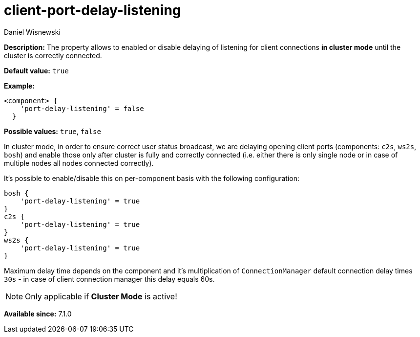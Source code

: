 [[clusterPortDelayListening]]
= client-port-delay-listening
:author: Daniel Wisnewski
:version: v2.0, June 2017: Reformatted for Kernel/DSL

*Description:* The property allows to enabled or disable delaying of listening for client connections *in cluster mode* until the cluster is correctly connected.

*Default value:* `true`

*Example:*
[source,dsl]
-----
<component> {
    'port-delay-listening' = false
  }
-----

*Possible values:* `true`, `false`

In cluster mode, in order to ensure correct user status broadcast, we are delaying opening client ports (components: `c2s`, `ws2s`, `bosh`) and enable those only after cluster is fully and correctly connected (i.e. either there is only single node or in case of multiple nodes all nodes connected correctly).

It's possible to enable/disable this on per-component basis with the following configuration:

[source,dsl]
-----
bosh {
    'port-delay-listening' = true
}
c2s {
    'port-delay-listening' = true
}
ws2s {
    'port-delay-listening' = true
}
-----

Maximum delay time depends on the component and it's multiplication of `ConnectionManager` default connection delay times `30s` - in case of client connection manager this delay equals 60s.

NOTE: Only applicable if *Cluster Mode* is active!

*Available since:* 7.1.0
